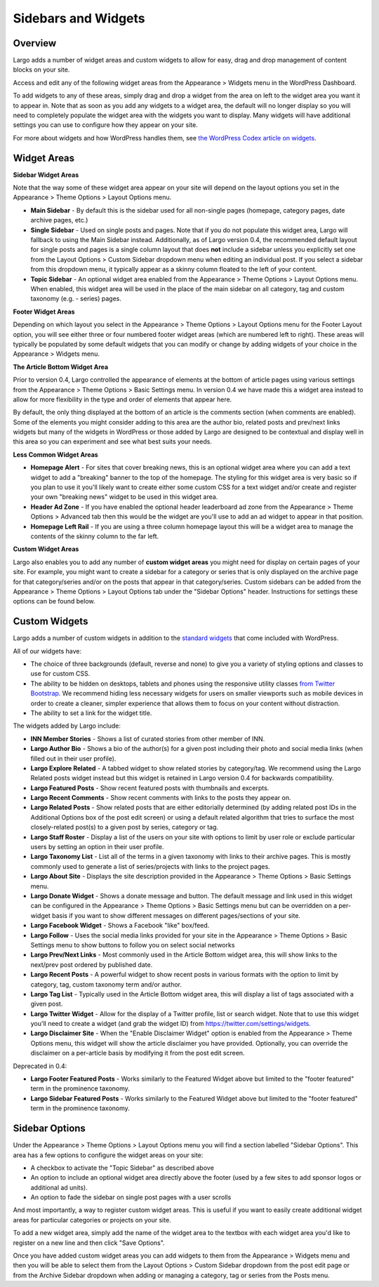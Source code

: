 Sidebars and Widgets
====================

Overview
--------

Largo adds a number of widget areas and custom widgets to allow for easy, drag and drop management of content blocks on your site.

Access and edit any of the following widget areas from the Appearance > Widgets menu in the WordPress Dashboard.

To add widgets to any of these areas, simply drag and drop a widget from the area on left to the widget area you want it to appear in. Note that as soon as you add any widgets to a widget area, the default will no longer display so you will need to completely populate the widget area with the widgets you want to display. Many widgets will have additional settings you can use to configure how they appear on your site.

For more about widgets and how WordPress handles them, see `the WordPress Codex article on widgets <http://codex.wordpress.org/WordPress_Widgets>`_.

Widget Areas
------------

**Sidebar Widget Areas**

Note that the way some of these widget area appear on your site will depend on the layout options you set in the Appearance > Theme Options > Layout Options menu.

- **Main Sidebar** - By default this is the sidebar used for all non-single pages (homepage, category pages, date archive pages, etc.)
- **Single Sidebar** - Used on single posts and pages. Note that if you do not populate this widget area, Largo will fallback to using the Main Sidebar instead. Additionally, as of Largo version 0.4, the recommended default layout for single posts and pages is a single column layout that does **not** include a sidebar unless you explicitly set one from the Layout Options > Custom Sidebar dropdown menu when editing an individual post. If you select a sidebar from this dropdown menu, it typically appear as a skinny column floated to the left of your content.
- **Topic Sidebar** - An optional widget area enabled from the Appearance > Theme Options > Layout Options menu. When enabled, this widget area will be used in the place of the main sidebar on all category, tag and custom taxonomy (e.g. - series) pages.

**Footer Widget Areas**

Depending on which layout you select in the Appearance > Theme Options > Layout Options menu for the Footer Layout option, you will see either three or four numbered footer widget areas (which are numbered left to right). These areas will typically be populated by some default widgets that you can modify or change by adding widgets of your choice in the Appearance > Widgets menu.

**The Article Bottom Widget Area**

Prior to version 0.4, Largo controlled the appearance of elements at the bottom of article pages using various settings from the Appearance > Theme Options > Basic Settings menu. In version 0.4 we have made this a widget area instead to allow for more flexibility in the type and order of elements that appear here.

By default, the only thing displayed at the bottom of an article is the comments section (when comments are enabled). Some of the elements you might consider adding to this area are the author bio, related posts and prev/next links widgets but many of the widgets in WordPress or those added by Largo are designed to be contextual and display well in this area so you can experiment and see what best suits your needs.

**Less Common Widget Areas**

- **Homepage Alert** - For sites that cover breaking news, this is an optional widget area where you can add a text widget to add a "breaking" banner to the top of the homepage. The styling for this widget area is very basic so if you plan to use it you'll likely want to create either some custom CSS for a text widget and/or create and register your own "breaking news" widget to be used in this widget area.
- **Header Ad Zone** -  If you have enabled the optional header leaderboard ad zone from the Appearance > Theme Options > Advanced tab then this would be the widget are you'll use to add an ad widget to appear in that position.
- **Homepage Left Rail** - If you are using a three column homepage layout this will be a widget area to manage the contents of the skinny column to the far left.

**Custom Widget Areas**

Largo also enables you to add any number of **custom widget areas** you might need for display on certain pages of your site. For example, you might want to create a sidebar for a category or series that is only displayed on the archive page for that category/series and/or on the posts that appear in that category/series. Custom sidebars can be added from the Appearance > Theme Options > Layout Options tab under the "Sidebar Options" header. Instructions for settings these options can be found below.

Custom Widgets
--------------

Largo adds a number of custom widgets in addition to the `standard widgets <http://codex.wordpress.org/Widgets_SubPanel>`_ that come included with WordPress.

All of our widgets have:

- The choice of three backgrounds (default, reverse and none) to give you a variety of styling options and classes to use for custom CSS.
- The ability to be hidden on desktops, tablets and phones using the responsive utility classes `from Twitter Bootstrap <http://getbootstrap.com/2.3.2/scaffolding.html#responsive>`_. We recommend hiding less necessary widgets for users on smaller viewports such as mobile devices in order to create a cleaner, simpler experience that allows them to focus on your content without distraction.
- The ability to set a link for the widget title.

The widgets added by Largo include:

- **INN Member Stories** - Shows a list of curated stories from other member of INN.
- **Largo Author Bio** - Shows a bio of the author(s) for a given post including their photo and social media links (when filled out in their user profile).
- **Largo Explore Related** - A tabbed widget to show related stories by category/tag. We recommend using the Largo Related posts widget instead but this widget is retained in Largo version 0.4 for backwards compatibility.
- **Largo Featured Posts** - Show recent featured posts with thumbnails and excerpts.
- **Largo Recent Comments** - Show recent comments with links to the posts they appear on.
- **Largo Related Posts** - Show related posts that are either editorially determined (by adding related post IDs in the Additional Options box of the post edit screen) or using a default related algorithm that tries to surface the most closely-related post(s) to a given post by series, category or tag.
- **Largo Staff Roster** - Display a list of the users on your site with options to limit by user role or exclude particular users by setting an option in their user profile.
- **Largo Taxonomy List** - List all of the terms in a given taxonomy with links to their archive pages. This is mostly commonly used to generate a list of series/projects with links to the project pages.
- **Largo About Site** - Displays the site description provided in the Appearance > Theme Options > Basic Settings menu.
- **Largo Donate Widget** - Shows a donate message and button. The default message and link used in this widget can be configured in the Appearance > Theme Options > Basic Settings menu but can be overridden on a per-widget basis if you want to show different messages on different pages/sections of your site.
- **Largo Facebook Widget** - Shows a Facebook "like" box/feed.
- **Largo Follow** - Uses the social media links provided for your site in the Appearance > Theme Options > Basic Settings menu to show buttons to follow you on select social networks
- **Largo Prev/Next Links** - Most commonly used in the Article Bottom widget area, this will show links to the next/prev post ordered by published date.
- **Largo Recent Posts** - A powerful widget to show recent posts in various formats with the option to limit by category, tag, custom taxonomy term and/or author.
- **Largo Tag List** - Typically used in the Article Bottom widget area, this will display a list of tags associated with a given post.
- **Largo Twitter Widget** - Allow for the display of a Twitter profile, list or search widget. Note that to use this widget you'll need to create a widget (and grab the widget ID) from https://twitter.com/settings/widgets.
- **Largo Disclaimer Site** - When the "Enable Disclaimer Widget" option is enabled from the Appearance > Theme Options menu, this widget will show the article disclaimer you have provided. Optionally, you can override the disclaimer on a per-article basis by modifying it from the post edit screen.

Deprecated in 0.4:

- **Largo Footer Featured Posts** - Works similarly to the Featured Widget above but limited to the "footer featured" term in the prominence taxonomy.
- **Largo Sidebar Featured Posts** - Works similarly to the Featured Widget above but limited to the "footer featured" term in the prominence taxonomy.

Sidebar Options
---------------

Under the Appearance > Theme Options > Layout Options menu you will find a section labelled "Sidebar Options". This area has a few options to configure the widget areas on your site:

- A checkbox to activate the "Topic Sidebar" as described above
- An option to include an optional widget area directly above the footer (used by a few sites to add sponsor logos or additional ad units).
- An option to fade the sidebar on single post pages with a user scrolls

And most importantly, a way to register custom widget areas. This is useful if you want to easily create additional widget areas for particular categories or projects on your site.

To add a new widget area, simply add the name of the widget area to the textbox with each widget area you'd like to register on a new line and then click "Save Options".

Once you have added custom widget areas you can add widgets to them from the Appearance > Widgets menu and then you will be able to select them from the Layout Options > Custom Sidebar dropdown from the post edit page or from the Archive Sidebar dropdown when adding or managing a category, tag or series from the Posts menu.